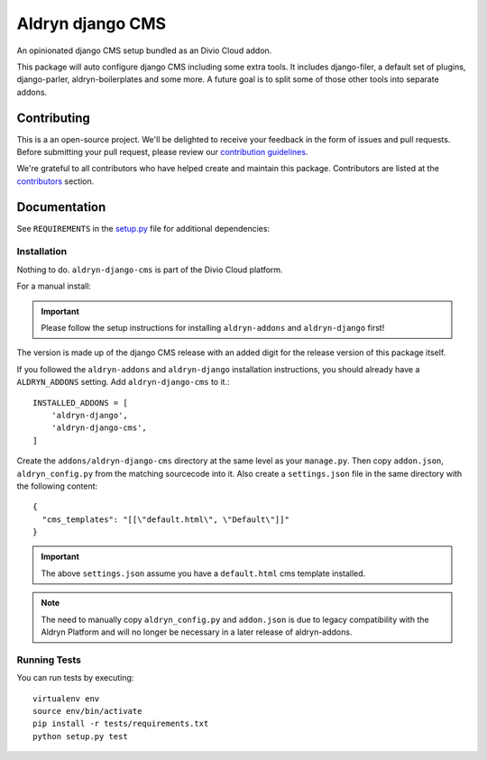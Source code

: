 =================
Aldryn django CMS
=================

|build| |coverage|

An opinionated django CMS setup bundled as an Divio Cloud addon.

This package will auto configure django CMS including some extra tools.
It includes django-filer, a default set of plugins, django-parler,
aldryn-boilerplates and some more. A future goal is to split some of those
other tools into separate addons.


Contributing
============

This is a an open-source project. We'll be delighted to receive your
feedback in the form of issues and pull requests. Before submitting your
pull request, please review our `contribution guidelines
<http://docs.django-cms.org/en/latest/contributing/index.html>`_.

We're grateful to all contributors who have helped create and maintain this package.
Contributors are listed at the `contributors <https://github.com/divio/aldryn-django-cms/graphs/contributors>`_
section.


Documentation
=============

See ``REQUIREMENTS`` in the `setup.py <https://github.com/divio/aldryn-django-cms/blob/master/setup.py>`_
file for additional dependencies:

|python| |django| |djangocms|


Installation
------------

Nothing to do. ``aldryn-django-cms`` is part of the Divio Cloud platform.

For a manual install:

.. important::
    Please follow the setup instructions for installing
    ``aldryn-addons`` and ``aldryn-django`` first!

The version is made up of the django CMS release with an added digit for the
release version of this package itself.

If you followed the ``aldryn-addons`` and ``aldryn-django`` installation
instructions, you should already have a ``ALDRYN_ADDONS`` setting. Add
``aldryn-django-cms`` to it.::

    INSTALLED_ADDONS = [
        'aldryn-django',
        'aldryn-django-cms',
    ]

Create the ``addons/aldryn-django-cms`` directory at the same level as your
``manage.py``. Then copy ``addon.json``, ``aldryn_config.py`` from
the matching sourcecode into it.
Also create a ``settings.json`` file in the same directory with the following
content::

    {
      "cms_templates": "[[\"default.html\", \"Default\"]]"
    }

.. important::

    The above ``settings.json`` assume you have a ``default.html``
    cms template installed.

.. note::

    The need to manually copy ``aldryn_config.py`` and ``addon.json`` is
    due to legacy compatibility with the Aldryn Platform and will no
    longer be necessary in a later release of aldryn-addons.


Running Tests
-------------

You can run tests by executing::

    virtualenv env
    source env/bin/activate
    pip install -r tests/requirements.txt
    python setup.py test


.. |build| image:: https://travis-ci.org/divio/aldryn-django-cms.svg?branch=master
    :target: https://travis-ci.org/divio/aldryn-django-cms
.. |coverage| image:: https://codecov.io/gh/divio/aldryn-django-cms/branch/master/graph/badge.svg
    :target: https://codecov.io/gh/divio/aldryn-django-cms

.. |python| image:: https://img.shields.io/badge/python-3.4%20%7C%203.5%20%7C%C2%A03.6-blue.svg
    :target: https://pypi.org/project/aldryn-django-cms/
.. |django| image:: https://img.shields.io/badge/django-1.11%20%7C%202.0%20%7C%C2%A02.1-blue.svg
    :target: https://www.djangoproject.com/
.. |djangocms| image:: https://img.shields.io/badge/django%20CMS-3.6-blue.svg
    :target: https://www.django-cms.org/
